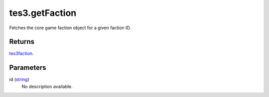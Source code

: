 tes3.getFaction
====================================================================================================

Fetches the core game faction object for a given faction ID.

Returns
----------------------------------------------------------------------------------------------------

`tes3faction`_.

Parameters
----------------------------------------------------------------------------------------------------

id (`string`_)
    No description available.

.. _`string`: ../../../lua/type/string.html
.. _`tes3faction`: ../../../lua/type/tes3faction.html

